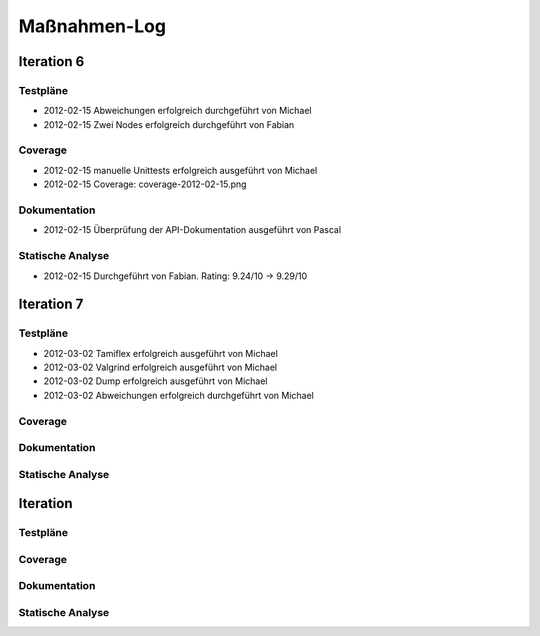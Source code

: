 ===============
 Maßnahmen-Log
===============

Iteration 6
===========

Testpläne
---------
- 2012-02-15 Abweichungen erfolgreich durchgeführt von Michael
- 2012-02-15 Zwei Nodes erfolgreich durchgeführt von Fabian

Coverage
--------
- 2012-02-15 manuelle Unittests erfolgreich ausgeführt von Michael
- 2012-02-15 Coverage: coverage-2012-02-15.png

Dokumentation
-------------
- 2012-02-15 Überprüfung der API-Dokumentation ausgeführt von Pascal

Statische Analyse
-----------------
- 2012-02-15 Durchgeführt von Fabian. Rating: 9.24/10 → 9.29/10

Iteration 7
===========

Testpläne
---------
- 2012-03-02 Tamiflex erfolgreich ausgeführt von Michael
- 2012-03-02 Valgrind erfolgreich ausgeführt von Michael
- 2012-03-02 Dump erfolgreich ausgeführt von Michael
- 2012-03-02 Abweichungen erfolgreich durchgeführt von Michael

Coverage
--------

Dokumentation
-------------

Statische Analyse
-----------------

Iteration
=========

Testpläne
---------

Coverage
--------

Dokumentation
-------------

Statische Analyse
-----------------

